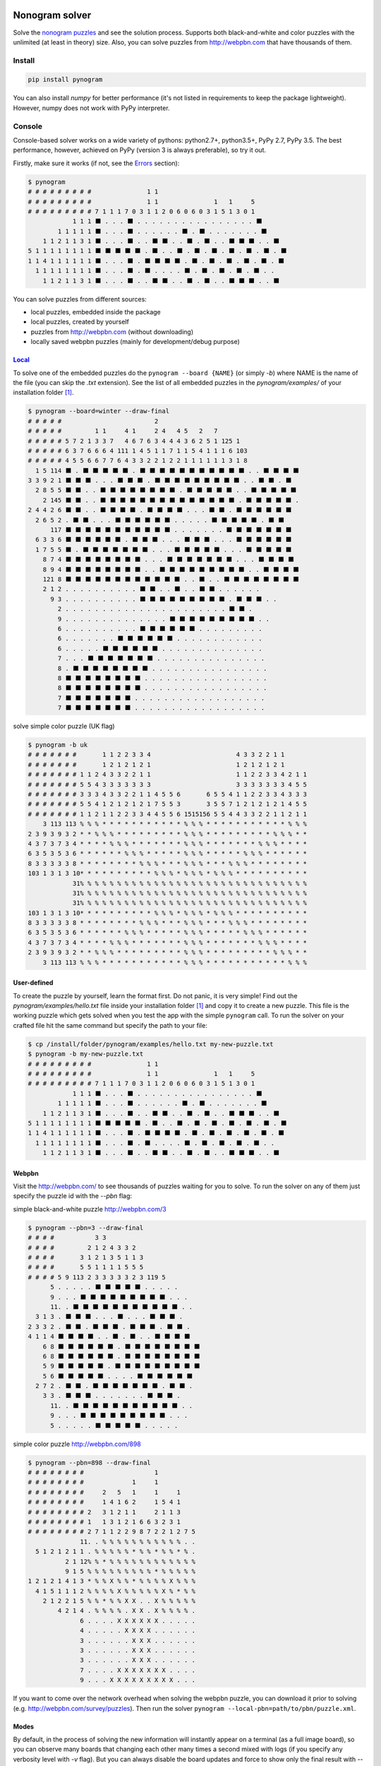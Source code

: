 |PyPI| |PyPI - Python Version| |PyPI - Implementation|

|Build Status| |Coverage Status|


Nonogram solver
===============

Solve the `nonogram puzzles <https://en.wikipedia.org/wiki/Nonogram>`_
and see the solution process.
Supports both black-and-white and color puzzles with the unlimited
(at least in theory) size. Also, you can solve puzzles
from http://webpbn.com that have thousands of them.


Install
-------

.. code-block::

    pip install pynogram

You can also install *numpy* for better performance
(it's not listed in requirements to keep the package lightweight).
However, numpy does not work with PyPy interpreter.


Console
-------

Console-based solver works on a wide variety of pythons: python2.7+, python3.5+, PyPy 2.7, PyPy 3.5.
The best performance, however, achieved on PyPy (version 3 is always preferable), so try it out.

Firstly, make sure it works (if not, see the `Errors`_ section):

.. code-block::

    $ pynogram
    # # # # # # # # #               1 1
    # # # # # # # # #               1 1               1   1     5
    # # # # # # # # # 7 1 1 1 7 0 3 1 1 2 0 6 0 6 0 3 1 5 1 3 0 1
                1 1 1 ⬛ . . . ⬛ . . . . . . . . . . . . . . . . ⬛
            1 1 1 1 1 ⬛ . . . ⬛ . . . . . . ⬛ . ⬛ . . . . . . . ⬛
        1 1 2 1 1 3 1 ⬛ . . . ⬛ . . ⬛ ⬛ . . ⬛ . ⬛ . . ⬛ ⬛ ⬛ . . ⬛
    5 1 1 1 1 1 1 1 1 ⬛ ⬛ ⬛ ⬛ ⬛ . ⬛ . . ⬛ . ⬛ . ⬛ . ⬛ . ⬛ . ⬛ . ⬛
    1 1 4 1 1 1 1 1 1 ⬛ . . . ⬛ . ⬛ ⬛ ⬛ ⬛ . ⬛ . ⬛ . ⬛ . ⬛ . ⬛ . ⬛
      1 1 1 1 1 1 1 1 ⬛ . . . ⬛ . ⬛ . . . . ⬛ . ⬛ . ⬛ . ⬛ . ⬛ . .
        1 1 2 1 1 3 1 ⬛ . . . ⬛ . . ⬛ ⬛ . . ⬛ . ⬛ . . ⬛ ⬛ ⬛ . . ⬛


You can solve puzzles from different sources:

- local puzzles, embedded inside the package
- local puzzles, created by yourself
- puzzles from http://webpbn.com (without downloading)
- locally saved webpbn puzzles (mainly for development/debug purpose)

`Local <pynogram/examples/>`_
~~~~~~~~~~~~~~~~~~~~~~~~~~~~~

To solve one of the embedded puzzles do the ``pynogram --board {NAME}`` (or simply *-b*)
where NAME is the name of the file (you can skip the *.txt* extension).
See the list of all embedded puzzles in the *pynogram/examples/* of your installation folder [1]_.

.. code-block::

    $ pynogram --board=winter --draw-final
    # # # # #                         2
    # # # # #         1 1     4 1     2 4   4 5   2   7
    # # # # # 5 7 2 1 3 3 7   4 6 7 6 3 4 4 4 3 6 2 5 1 125 1
    # # # # # 6 3 7 6 6 6 4 111 1 4 5 1 1 7 1 1 5 4 1 1 1 6 103
    # # # # # 4 5 5 6 6 7 7 6 4 3 3 2 2 1 2 2 1 1 1 1 1 1 3 1 8
      1 5 114 ⬛ . ⬛ ⬛ ⬛ ⬛ ⬛ . ⬛ ⬛ ⬛ ⬛ ⬛ ⬛ ⬛ ⬛ ⬛ ⬛ ⬛ . . ⬛ ⬛ ⬛ ⬛
    3 3 9 2 1 ⬛ ⬛ ⬛ . . . ⬛ ⬛ ⬛ . ⬛ ⬛ ⬛ ⬛ ⬛ ⬛ ⬛ ⬛ ⬛ . . ⬛ ⬛ . ⬛
      2 8 5 5 ⬛ ⬛ . . ⬛ ⬛ ⬛ ⬛ ⬛ ⬛ ⬛ ⬛ . ⬛ ⬛ ⬛ ⬛ ⬛ . . ⬛ ⬛ ⬛ ⬛ ⬛
        2 145 ⬛ ⬛ . . ⬛ ⬛ ⬛ ⬛ ⬛ ⬛ ⬛ ⬛ ⬛ ⬛ ⬛ ⬛ ⬛ ⬛ . ⬛ ⬛ ⬛ ⬛ ⬛ .
    2 4 4 2 6 ⬛ ⬛ . . ⬛ ⬛ ⬛ ⬛ . ⬛ ⬛ ⬛ ⬛ . . . ⬛ ⬛ . ⬛ ⬛ ⬛ ⬛ ⬛ ⬛
      2 6 5 2 . ⬛ ⬛ . . . ⬛ ⬛ ⬛ ⬛ ⬛ ⬛ . . . . . ⬛ ⬛ ⬛ ⬛ ⬛ . ⬛ ⬛
          117 ⬛ ⬛ ⬛ ⬛ ⬛ ⬛ ⬛ ⬛ ⬛ ⬛ ⬛ . . . . . . . ⬛ ⬛ ⬛ ⬛ ⬛ ⬛ ⬛
      6 3 3 6 ⬛ ⬛ ⬛ ⬛ ⬛ ⬛ . ⬛ ⬛ ⬛ . . . ⬛ ⬛ ⬛ . . . ⬛ ⬛ ⬛ ⬛ ⬛ ⬛
      1 7 5 5 ⬛ . ⬛ ⬛ ⬛ ⬛ ⬛ ⬛ ⬛ . . . ⬛ ⬛ ⬛ ⬛ ⬛ . . . ⬛ ⬛ ⬛ ⬛ ⬛
        8 7 4 ⬛ ⬛ ⬛ ⬛ ⬛ ⬛ ⬛ ⬛ . . . ⬛ ⬛ ⬛ ⬛ ⬛ ⬛ ⬛ . . . ⬛ ⬛ ⬛ ⬛
        8 9 4 ⬛ ⬛ ⬛ ⬛ ⬛ ⬛ ⬛ ⬛ . . ⬛ ⬛ ⬛ ⬛ ⬛ ⬛ ⬛ ⬛ ⬛ . . ⬛ ⬛ ⬛ ⬛
        121 8 ⬛ ⬛ ⬛ ⬛ ⬛ ⬛ ⬛ ⬛ ⬛ ⬛ ⬛ ⬛ . . ⬛ . . ⬛ ⬛ ⬛ ⬛ ⬛ ⬛ ⬛ ⬛
        2 1 2 . . . . . . . . . . ⬛ ⬛ . . ⬛ . . ⬛ ⬛ . . . . . .
          9 3 . . . . . . . . . . ⬛ ⬛ ⬛ ⬛ ⬛ ⬛ ⬛ ⬛ ⬛ . ⬛ ⬛ ⬛ . .
            2 . . . . . . . . . . . . . . . . . . . . . . ⬛ ⬛ .
            9 . . . . . . . . . . . . . . ⬛ ⬛ ⬛ ⬛ ⬛ ⬛ ⬛ ⬛ ⬛ . .
            6 . . . . . . . . . . ⬛ ⬛ ⬛ ⬛ ⬛ ⬛ . . . . . . . . .
            6 . . . . . . . ⬛ ⬛ ⬛ ⬛ ⬛ ⬛ . . . . . . . . . . . .
            6 . . . . . ⬛ ⬛ ⬛ ⬛ ⬛ ⬛ . . . . . . . . . . . . . .
            7 . . . ⬛ ⬛ ⬛ ⬛ ⬛ ⬛ ⬛ . . . . . . . . . . . . . . .
            8 . ⬛ ⬛ ⬛ ⬛ ⬛ ⬛ ⬛ ⬛ . . . . . . . . . . . . . . . .
            8 ⬛ ⬛ ⬛ ⬛ ⬛ ⬛ ⬛ ⬛ . . . . . . . . . . . . . . . . .
            8 ⬛ ⬛ ⬛ ⬛ ⬛ ⬛ ⬛ ⬛ . . . . . . . . . . . . . . . . .
            7 ⬛ ⬛ ⬛ ⬛ ⬛ ⬛ ⬛ . . . . . . . . . . . . . . . . . .
            7 ⬛ ⬛ ⬛ ⬛ ⬛ ⬛ ⬛ . . . . . . . . . . . . . . . . . .

solve simple color puzzle (UK flag)

.. code-block::

    $ pynogram -b uk
    # # # # # # #       1 1 2 2 3 3 4                       4 3 3 2 2 1 1
    # # # # # # #       1 2 1 2 1 2 1                       1 2 1 2 1 2 1
    # # # # # # # 1 1 2 4 3 3 2 2 1 1                       1 1 2 2 3 3 4 2 1 1
    # # # # # # # 5 5 4 3 3 3 3 3 3 3                       3 3 3 3 3 3 3 4 5 5
    # # # # # # # 3 3 3 4 3 3 2 2 1 1 4 5 5 6       6 5 5 4 1 1 2 2 3 3 4 3 3 3
    # # # # # # # 5 5 4 1 2 1 2 1 2 1 7 5 5 3       3 5 5 7 1 2 1 2 1 2 1 4 5 5
    # # # # # # # 1 1 2 1 1 2 2 3 3 4 4 5 5 6 1515156 5 5 4 4 3 3 2 2 1 1 2 1 1
        3 113 113 % % % * * * * * * * * * * * % % % * * * * * * * * * * * % % %
    2 3 9 3 9 3 2 * * % % % * * * * * * * * * % % % * * * * * * * * * % % % * *
    4 3 7 3 7 3 4 * * * * % % % * * * * * * * % % % * * * * * * * % % % * * * *
    6 3 5 3 5 3 6 * * * * * * % % % * * * * * % % % * * * * * % % % * * * * * *
    8 3 3 3 3 3 8 * * * * * * * * % % % * * * % % % * * * % % % * * * * * * * *
    103 1 3 1 3 10* * * * * * * * * * % % % * % % % * % % % * * * * * * * * * *
                31% % % % % % % % % % % % % % % % % % % % % % % % % % % % % % %
                31% % % % % % % % % % % % % % % % % % % % % % % % % % % % % % %
                31% % % % % % % % % % % % % % % % % % % % % % % % % % % % % % %
    103 1 3 1 3 10* * * * * * * * * * % % % * % % % * % % % * * * * * * * * * *
    8 3 3 3 3 3 8 * * * * * * * * % % % * * * % % % * * * % % % * * * * * * * *
    6 3 5 3 5 3 6 * * * * * * % % % * * * * * % % % * * * * * % % % * * * * * *
    4 3 7 3 7 3 4 * * * * % % % * * * * * * * % % % * * * * * * * % % % * * * *
    2 3 9 3 9 3 2 * * % % % * * * * * * * * * % % % * * * * * * * * * % % % * *
        3 113 113 % % % * * * * * * * * * * * % % % * * * * * * * * * * * % % %

User-defined
~~~~~~~~~~~~

To create the puzzle by yourself, learn the format first. Do not panic, it is very simple!
Find out the *pynogram/examples/hello.txt* file inside your installation folder [1]_
and copy it to create a new puzzle. This file is the working puzzle which gets solved when
you test the app with the simple ``pynogram`` call.
To run the solver on your crafted file hit the same command but specify the path to your file:

.. code-block::

    $ cp /install/folder/pynogram/examples/hello.txt my-new-puzzle.txt
    $ pynogram -b my-new-puzzle.txt
    # # # # # # # # #               1 1
    # # # # # # # # #               1 1               1   1     5
    # # # # # # # # # 7 1 1 1 7 0 3 1 1 2 0 6 0 6 0 3 1 5 1 3 0 1
                1 1 1 ⬛ . . . ⬛ . . . . . . . . . . . . . . . . ⬛
            1 1 1 1 1 ⬛ . . . ⬛ . . . . . . ⬛ . ⬛ . . . . . . . ⬛
        1 1 2 1 1 3 1 ⬛ . . . ⬛ . . ⬛ ⬛ . . ⬛ . ⬛ . . ⬛ ⬛ ⬛ . . ⬛
    5 1 1 1 1 1 1 1 1 ⬛ ⬛ ⬛ ⬛ ⬛ . ⬛ . . ⬛ . ⬛ . ⬛ . ⬛ . ⬛ . ⬛ . ⬛
    1 1 4 1 1 1 1 1 1 ⬛ . . . ⬛ . ⬛ ⬛ ⬛ ⬛ . ⬛ . ⬛ . ⬛ . ⬛ . ⬛ . ⬛
      1 1 1 1 1 1 1 1 ⬛ . . . ⬛ . ⬛ . . . . ⬛ . ⬛ . ⬛ . ⬛ . ⬛ . .
        1 1 2 1 1 3 1 ⬛ . . . ⬛ . . ⬛ ⬛ . . ⬛ . ⬛ . . ⬛ ⬛ ⬛ . . ⬛

Webpbn
~~~~~~

Visit the http://webpbn.com/ to see thousands of puzzles waiting for you to solve.
To run the solver on any of them just specify the puzzle id with the *--pbn* flag:

simple black-and-white puzzle http://webpbn.com/3

.. code-block::

    $ pynogram --pbn=3 --draw-final
    # # # #           3 3
    # # # #         2 1 2 4 3 3 2
    # # # #       3 1 2 1 3 5 1 1 3
    # # # #       5 5 1 1 1 1 5 5 5
    # # # # 5 9 113 2 3 3 3 3 3 2 3 119 5
          5 . . . . . ⬛ ⬛ ⬛ ⬛ ⬛ . . . . .
          9 . . . ⬛ ⬛ ⬛ ⬛ ⬛ ⬛ ⬛ ⬛ ⬛ . . .
          11. . ⬛ ⬛ ⬛ ⬛ ⬛ ⬛ ⬛ ⬛ ⬛ ⬛ ⬛ . .
      3 1 3 . ⬛ ⬛ ⬛ . . . ⬛ . . . ⬛ ⬛ ⬛ .
    2 3 3 2 . ⬛ ⬛ . ⬛ ⬛ ⬛ . ⬛ ⬛ ⬛ . ⬛ ⬛ .
    4 1 1 4 ⬛ ⬛ ⬛ ⬛ . . ⬛ . ⬛ . . ⬛ ⬛ ⬛ ⬛
        6 8 ⬛ ⬛ ⬛ ⬛ ⬛ ⬛ . ⬛ ⬛ ⬛ ⬛ ⬛ ⬛ ⬛ ⬛
        6 8 ⬛ ⬛ ⬛ ⬛ ⬛ ⬛ . ⬛ ⬛ ⬛ ⬛ ⬛ ⬛ ⬛ ⬛
        5 9 ⬛ ⬛ ⬛ ⬛ ⬛ . ⬛ ⬛ ⬛ ⬛ ⬛ ⬛ ⬛ ⬛ ⬛
        5 6 ⬛ ⬛ ⬛ ⬛ ⬛ . . . . ⬛ ⬛ ⬛ ⬛ ⬛ ⬛
      2 7 2 . ⬛ ⬛ . ⬛ ⬛ ⬛ ⬛ ⬛ ⬛ ⬛ . ⬛ ⬛ .
        3 3 . ⬛ ⬛ ⬛ . . . . . . . ⬛ ⬛ ⬛ .
          11. . ⬛ ⬛ ⬛ ⬛ ⬛ ⬛ ⬛ ⬛ ⬛ ⬛ ⬛ . .
          9 . . . ⬛ ⬛ ⬛ ⬛ ⬛ ⬛ ⬛ ⬛ ⬛ . . .
          5 . . . . . ⬛ ⬛ ⬛ ⬛ ⬛ . . . . .

simple color puzzle http://webpbn.com/898

.. code-block::

    $ pynogram --pbn=898 --draw-final
    # # # # # # # #                   1
    # # # # # # # #             1     1
    # # # # # # # #     2   5   1     1     1
    # # # # # # # #     1 4 1 6 2     1 5 4 1
    # # # # # # # # 2   3 1 2 1 1     2 1 1 3
    # # # # # # # # 1   1 3 1 2 1 6 6 3 2 3 1
    # # # # # # # # 2 7 1 1 2 2 9 8 7 2 2 1 2 7 5
                  11. . % % % % % % % % % % % . .
      5 1 2 1 2 1 1 . % % % % % * % % * % % * % .
              2 1 12% % * % % % % % % % % % % % %
              9 1 5 % % % % % % % % % * % % % % %
    1 2 1 2 1 4 1 3 * % % X % % * % % % % X % % %
      4 1 5 1 1 1 2 % % % % X % % % % % X % * % %
        2 1 2 2 1 5 % % * % % X X . . X % % % % %
            4 2 1 4 . % % % % . X X . X % % % % .
                  6 . . . . X X X X X X . . . . .
                  4 . . . . . X X X X . . . . . .
                  3 . . . . . . X X X . . . . . .
                  3 . . . . . . X X X . . . . . .
                  3 . . . . . . X X X . . . . . .
                  7 . . . . X X X X X X X . . . .
                  9 . . . X X X X X X X X X . . .


If you want to come over the network overhead when solving the webpbn puzzle,
you can download it prior to solving (e.g. http://webpbn.com/survey/puzzles).
Then run the solver ``pynogram --local-pbn=path/to/pbn/puzzle.xml``.

Modes
~~~~~

By default, in the process of solving the new information will instantly appear on a terminal
(as a full image board), so you can observe many boards that changing each other many times a second
mixed with logs (if you specify any verbosity level with *-v* flag). But you can always disable
the board updates and force to show only the final result with *--draw-final* flag.

Also the new experimental mode *--curses* was added recently, that allows you to see the solving
inside a separate console (`ncurses <https://en.wikipedia.org/wiki/Ncurses>`_) window.

Examples:

$ pynogram --pbn `30216 <http://webpbn.com/30216>`_ --curses

.. image:: docs/images/curses-moose.gif

$ pynogram --pbn `29723 <http://webpbn.com/29723>`_ --curses

.. image:: docs/images/curses-mozaic.gif

Errors
~~~~~~

If you see something like this (e.g. I found it when run within docker image)

.. code-block::

    $ pynogram
    ...
    UnicodeEncodeError: 'ascii' codec can't encode character u'\u2b1b' in position 18: ordinal not in range(128)

then try to run with the special environment variable

.. code-block::

    $ PYTHONIOENCODING=utf-8 pynogram

If that will work, you can save that variable for current session:

.. code-block::

    $ export PYTHONIOENCODING=utf-8

or for all the future runs

.. code-block::

    $ echo 'export PYTHONIOENCODING=utf-8' >> ~/.bashrc


Web-solver
----------

- **to use the web solver you have to install additional subpackage:**

  ``pip install pynogram[web]`` and **start the server**: ``pynogram-web``

- the web-solver gives bad user experience on PyPy (both 2.7 and 3.5)
  (somehow tornado cannot get its share of CPU to update the screen), so I recommend
  using old good CPython (preferably 3 for slightly better performance).

- you can solve any of local puzzles (with */board/local* path)
  or webpbn puzzles (with */board/pbn* path)

- you can specify render mode (with the *?render=MODE* argument).
  Now the four are supported:

  - **svg** (default) - draws a nice vector image. It can seriously
    slows down the viewing and solving on a large boards (e.g. 50x50 and more),
    since the resulted SVG can be pretty huge.
    In the future releases I plan to apply more advanced SVG drawing to eliminate the problem.

  - **text** - lightweight text format similar to the one that draws on the console.

  - **text-grid** - slightly more advanced ASCII-graphic that renders
    the grid between cells. However it requires more screen space.

  - **text-grid-bold** - almost like the last one, but also draws bold lines,
    splitting the whole board into 5x5 squares (remember puzzles in those magazines?)


http://localhost:3145/board/local/einstein?render=svg (zoom=67%)

.. image:: docs/images/einstein-local-svg.gif

http://localhost:3145/board/local/MLP?render=text-grid-bold (zoom=25%)

.. image:: docs/images/MLP-local-text-grid.gif

http://localhost:3145/board/pbn/2040?render=text (zoom=75%)

.. image:: docs/images/marilyn-pbn-text.gif

http://localhost:3145/board/pbn/2196 (zoom=75%)

.. image:: docs/images/precious-pbn-svg.gif


References
----------

The following sites and articles were used when making this solver:

1. `The 'pbnsolve' Paint-by-Number Puzzle Solver by Jan Wolter
<http://webpbn.com/pbnsolve.html>`_

2. `Решение японских кроссвордов с использованием конечных автоматов
<http://window.edu.ru/resource/781/57781>`_

3. `'Nonolib' library by Dr. Steven Simpson
<http://www.lancaster.ac.uk/~simpsons/nonogram/howitworks>`_

4. `Solving Nonograms by combining relaxations
<http://citeseerx.ist.psu.edu/viewdoc/download?doi=10.1.1.177.76&rep=rep1&type=pdf>`_

5. `The BGU Nonograms Project
<https://www.cs.bgu.ac.il/~benr/nonograms/>`_


-----

The software developed and tested on Ubuntu 16.04 LTS using CPython 2.7 and 3.5.
Also PyPy 2.7 and 3.5 are supported.
If you have any issues, drop a line to the
`project site <https://github.com/tsionyx/pynogram/issues>`_.


.. [1] The installation folder can vary depending on your distro, python version
 and installation method. For example when installed inside virtualenv it can be
 in one of such paths:

  - .env/lib/python3.5/site-packages/
  - ~/.virtualenvs/pypy3/site-packages/
  - ~/.virtualenvs/pynogram/lib/python2.7/site-packages/

 When installing system-wide it can be in:

  - /usr/lib/pypy/lib-python/2.7/
  - /usr/local/lib/python2.7/dist-packages/

 If you still cannot find it, try the ``which pynogram``, it gives you some clue
 about where the installation folder can be.
 Also if you actually searching for the *examples/* folder,
 try ``pynogram --show-examples-folder``.

.. |Build Status| image:: https://img.shields.io/travis/tsionyx/pynogram.svg
    :target: https://travis-ci.org/tsionyx/pynogram
.. |Coverage Status| image:: https://img.shields.io/coveralls/github/tsionyx/pynogram.svg
    :target: https://coveralls.io/github/tsionyx/pynogram
.. |PyPI| image:: https://img.shields.io/pypi/v/pynogram.svg
    :target: https://pypi.org/project/pynogram/
.. |PyPI - Python Version| image:: https://img.shields.io/pypi/pyversions/pynogram.svg
    :target: https://pypi.org/project/pynogram/
.. |PyPI - Implementation| image:: https://img.shields.io/pypi/implementation/pynogram.svg
    :target: https://pypi.org/project/pynogram/
